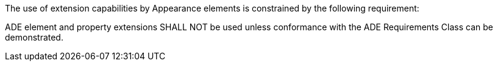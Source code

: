 The use of extension capabilities by Appearance elements is constrained by the following requirement:

[[req_appearance_ade_use]]
[requirement,type="general",label="/req/appearance/ade/use"]
====
ADE element and property extensions SHALL NOT be used unless conformance with the ADE Requirements Class can be demonstrated.
====
